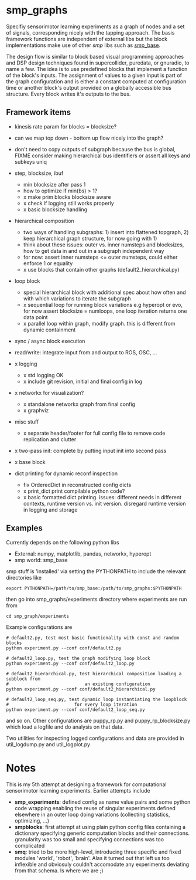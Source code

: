 
#+OPTIONS: ^:nil toc:nil

#+LATEX_HEADER: \usepackage{fullpage}
#+LATEX_HEADER: \usepackage{lmodern}
#+LATEX_HEADER: \renewcommand{\familydefault}{\sfdefault}

* smp_graphs

Specifiy sensorimotor learning experiments as a graph of nodes and a
set of signals, corresponding nicely with the tapping approach. The
basis framework functions are independent of external libs but the
block implementations make use of other /smp/ libs such as
[[https://github.com/x75/smp_base][smp_base]].

The design flow is similar to block based visual programming
approaches and DSP design techniques found in supercollider, puredata,
or gnuradio, to name a few. The idea is to use predefined blocks that
implement a function of the block's inputs. The assignment of values
to a given input is part of the graph configuration and is either a
constant computed at configuration time or another block's output
provided on a globally accessible bus structure. Every block writes
it's outputs to the bus.

** Framework items
 - kinesis rate param for blocks = blocksize?
 - can we map top down - bottom up flow nicely into the graph?

 - don't need to copy outputs of subgraph because the bus is global,
   FIXME consider making hierarchical bus identifiers or assert all
   keys and subkeys uniq 

 - step, blocksize, ibuf
   - min blocksize after pass 1
   - how to optimize if min(bs) > 1?
   - x make prim blocks blocksize aware
   - x check if logging still works properly
   - x basic blocksize handling

 - hierarchical composition
   - two ways of handling subgraphs: 1) insert into flattened
     topgraph, 2) keep hierarchical graph structure, for now going
     with 1)
   - think about these issues: outer vs. inner numsteps and blocksizes,
     how to get data in and out in a subgraph independent way
   - for now: assert inner numsteps <= outer numsteps, could either
     enforce 1 or equality
   - x use blocks that contain other graphs (default2_hierarchical.py)

 - loop block
   - special hierarchical block with additional spec about how often
     and with which variations to iterate the subgraph
   - x sequential loop for running block variations e.g hyperopt or evo,
     for now assert blocksize = numloops, one loop iteration returns
     one data point
   - x parallel loop within graph, modify graph. this is different
     from dynamic containment

 - sync / async block execution

 - read/write: integrate input from and output to ROS, OSC, ...

 - x logging
   - x std logging OK
   - x include git revision, initial and final config in log
 
 - x networkx for visualization?
   - x standalone networkx graph from final config
   - x graphviz

 - misc stuff
   - x separate header/footer for full config file to remove code
     replication and clutter

 - x two-pass init: complete by putting input init into second pass

 - x base block

 - dict printing for dynamic reconf inspection
   - fix OrderedDict in reconstructed config dicts
   - x print_dict print compilable python code?
   - x basic formatted dict printing. issues: different needs in
     different contexts, runtime version vs. init version. disregard
     runtime version in logging and storage

** Examples

Currently depends on the following python libs
 - External: numpy, matplotlib, pandas, networkx, hyperopt
 - smp world: smp_base

smp stuff is 'installed' via setting the PYTHONPATH to include the
relevant directories like

: export PYTHONPATH=/path/to/smp_base:/path/to/smp_graphs:$PYTHONPATH

then go into smp_graphs/experiments directory where experiments are
run from

: cd smp_graph/experiments

Example configurations are 

: # default2.py, test most basic functionality with const and random blocks
: python experiment.py --conf conf/default2.py

: # default2_loop.py, test the graph modifying loop block
: python experiment.py --conf conf/default2_loop.py

: # default2_hierarchical.py, test hierarchical composition loading a subblock from
: #                             an existing configuration
: python experiment.py --conf conf/default2_hierarchical.py

: # default2_loop_seq.py, test dynamic loop instantiating the loopblock
: #                         for every loop iteration
: python experiment.py --conf conf/default2_loop_seq.py

and so on. Other configurations are puppy_rp.py and
puppy_rp_blocksize.py which load a logfile and do analysis on that
data.

Two utilities for inspecting logged configurations and data are
provided in util_logdump.py and util_logplot.py

* Notes

This is my 5th attempt at designing a framework for computational
sensorimotor learning experiments. Earlier attempts include
 - *smp_experiments*: defined config as name value pairs and some
   python code wrapping enabling the reuse of singular experiments
   defined elsewhere in an outer loop doing variations (collecting
   statistics, optimizing, ...)
 - *smpblocks*: first attempt at using plain python config files
   containing a dictionary specifying generic computation blocks and
   their connections. granularity was too small and specifying
   connections was too complicated
 - *smq*: tried to be more high-level, introducing three specific and
   fixed modules 'world', 'robot', 'brain'. Alas it turned out that
   left us too inflexible and obviosuly couldn't accomodate any
   experiments deviating from that schema. Is where we are ;)

